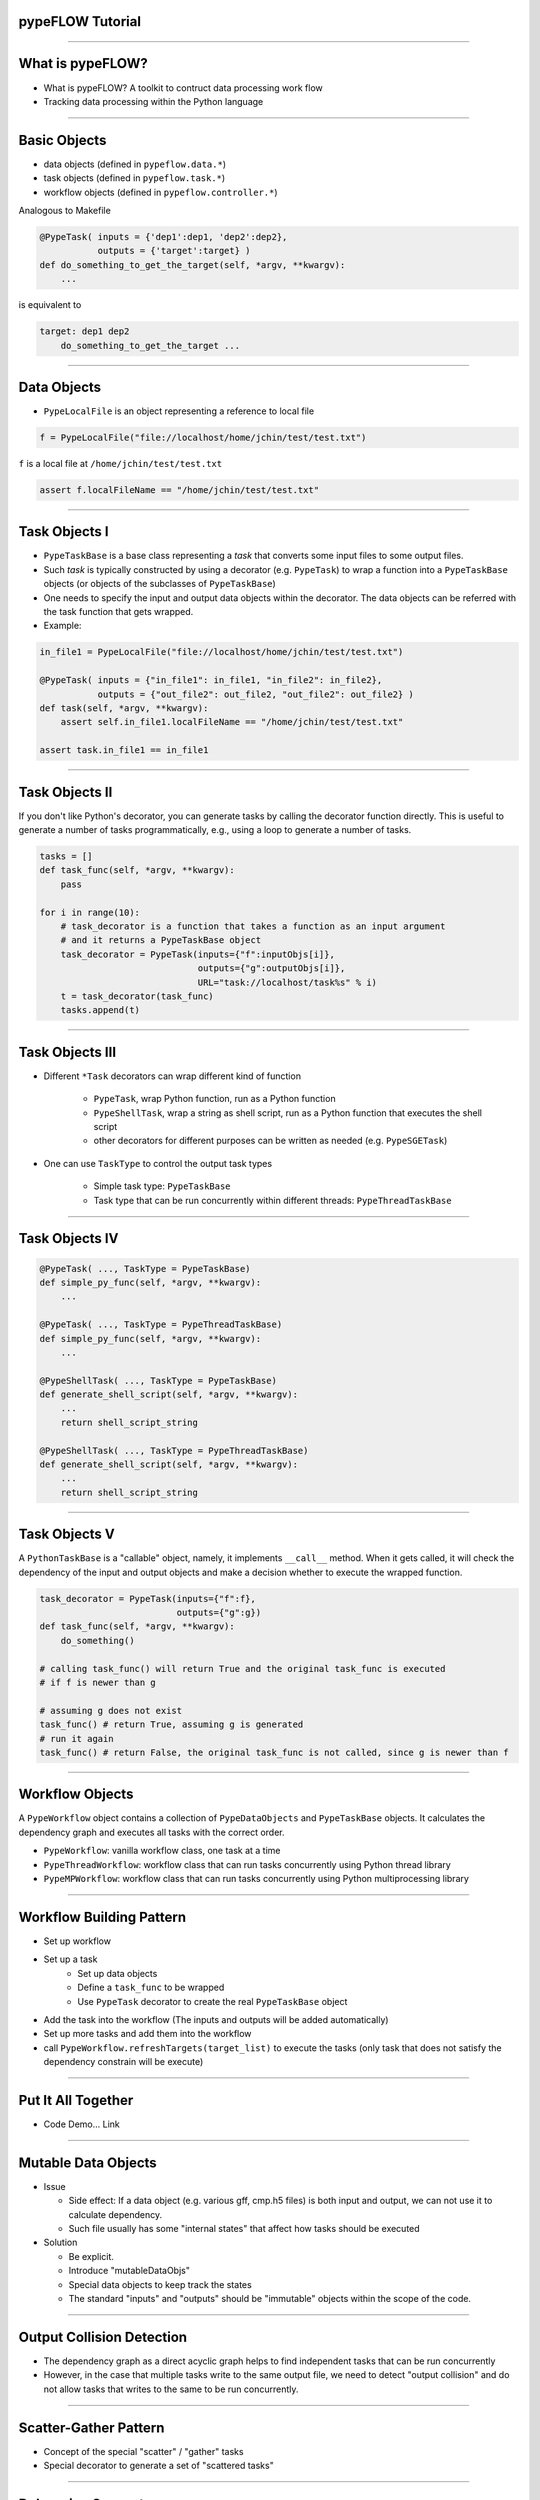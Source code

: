 
pypeFLOW Tutorial
==================

.. image:: escher--unbelievable-527581_1024_768.jpg
   :scale: 40%
   :align: left

-----------------

What is pypeFLOW?
=================

* What is pypeFLOW?  A toolkit to contruct data processing work flow
* Tracking data processing within the Python language

.. image:: pipelines.png
   :scale: 70 %
   :align: center

-----------------

Basic Objects
=============

* data objects (defined in ``pypeflow.data.*``)
* task objects (defined in ``pypeflow.task.*``)
* workflow objects (defined in ``pypeflow.controller.*``)

Analogous to Makefile

.. code-block:: python
    
    @PypeTask( inputs = {'dep1':dep1, 'dep2':dep2},
               outputs = {'target':target} )
    def do_something_to_get_the_target(self, *argv, **kwargv):
        ...

is equivalent to

.. code-block:: make

    target: dep1 dep2
        do_something_to_get_the_target ...

---------------------

Data Objects
============

* ``PypeLocalFile`` is an object representing a reference to local file

.. code-block:: python

    f = PypeLocalFile("file://localhost/home/jchin/test/test.txt")

``f`` is a local file at ``/home/jchin/test/test.txt``

.. code-block:: python

    assert f.localFileName == "/home/jchin/test/test.txt"


------------------------

Task Objects I
=================

* ``PypeTaskBase`` is a base class representing a `task` that converts some 
  input files to some output files.  
* Such `task` is typically constructed by using a decorator (e.g. ``PypeTask``)
  to wrap a function into a ``PypeTaskBase`` objects (or objects of the 
  subclasses of ``PypeTaskBase``)
* One needs to specify the input and output data objects within the decorator.
  The data objects can be referred with the task function that gets wrapped.
* Example:

.. code-block:: python
    
    in_file1 = PypeLocalFile("file://localhost/home/jchin/test/test.txt")

    @PypeTask( inputs = {"in_file1": in_file1, "in_file2": in_file2},
               outputs = {"out_file2": out_file2, "out_file2": out_file2} )
    def task(self, *argv, **kwargv):
        assert self.in_file1.localFileName == "/home/jchin/test/test.txt"

    assert task.in_file1 == in_file1

------------------------

Task Objects II
=================

If you don't like Python's decorator, you can generate tasks by calling the
decorator function directly. This is useful to generate a number of tasks 
programmatically, e.g., using a loop to generate a number of tasks. 

.. code-block:: python

    tasks = []
    def task_func(self, *argv, **kwargv):
        pass

    for i in range(10):
        # task_decorator is a function that takes a function as an input argument
        # and it returns a PypeTaskBase object 
        task_decorator = PypeTask(inputs={"f":inputObjs[i]},
                                  outputs={"g":outputObjs[i]},
                                  URL="task://localhost/task%s" % i) 
        t = task_decorator(task_func)
        tasks.append(t)

-----------------------

Task Objects III
==================

* Different ``*Task`` decorators can wrap different kind of function

    - ``PypeTask``, wrap Python function, run as a Python function

    - ``PypeShellTask``, wrap a string as shell script, run as a Python function
      that executes the shell script

    - other decorators for different purposes can be written as needed (e.g. 
      ``PypeSGETask``)

* One can use ``TaskType`` to control the output task types

    - Simple task type: ``PypeTaskBase``

    - Task type that can be run concurrently within different threads: ``PypeThreadTaskBase``

    
-----------------------

Task Objects IV
==================

.. code-block:: python

    @PypeTask( ..., TaskType = PypeTaskBase)
    def simple_py_func(self, *argv, **kwargv):
        ...

    @PypeTask( ..., TaskType = PypeThreadTaskBase)
    def simple_py_func(self, *argv, **kwargv):
        ...

    @PypeShellTask( ..., TaskType = PypeTaskBase)
    def generate_shell_script(self, *argv, **kwargv):
        ...
        return shell_script_string

    @PypeShellTask( ..., TaskType = PypeThreadTaskBase)
    def generate_shell_script(self, *argv, **kwargv):
        ...
        return shell_script_string

-----------------------

Task Objects V
==================

A ``PythonTaskBase`` is a "callable" object, namely, it implements ``__call__``
method.  When it gets called, it will check the dependency of the input and
output objects and make a decision whether to execute the wrapped function.

.. code-block:: python

    task_decorator = PypeTask(inputs={"f":f},
                              outputs={"g":g}) 
    def task_func(self, *argv, **kwargv):
        do_something()

    # calling task_func() will return True and the original task_func is executed
    # if f is newer than g

    # assuming g does not exist
    task_func() # return True, assuming g is generated
    # run it again
    task_func() # return False, the original task_func is not called, since g is newer than f


    
-----------------------

Workflow Objects 
===================

A ``PypeWorkflow`` object contains a collection of ``PypeDataObjects`` and
``PypeTaskBase`` objects. It calculates the dependency graph and executes all
tasks with the correct order.

* ``PypeWorkflow``: vanilla workflow class, one task at a time
* ``PypeThreadWorkflow``: workflow class that can run tasks concurrently using 
  Python thread library
* ``PypeMPWorkflow``: workflow class that can run tasks concurrently using Python
  multiprocessing library

-----------------------

Workflow Building Pattern  
==========================

* Set up workflow
* Set up a task
    - Set up data objects
    - Define a ``task_func`` to be wrapped
    - Use ``PypeTask`` decorator to create the real ``PypeTaskBase`` object
* Add the task into the workflow (The inputs and outputs will be added automatically)
* Set up more tasks and add them into the workflow
* call ``PypeWorkflow.refreshTargets(target_list)`` to execute the tasks (only task that does not
  satisfy the dependency constrain will be execute)


-----------------------

Put It All Together
==========================

* Code Demo... Link


------------------------

Mutable Data Objects
====================

* Issue

  * Side effect: If a data object (e.g. various gff, cmp.h5 files) is 
    both input and output, we can not use it to calculate dependency. 

  * Such file usually has some "internal states" that affect
    how tasks should be executed

* Solution

  * Be explicit.

  * Introduce "mutableDataObjs"

  * Special data objects to keep track the states
  
  * The standard "inputs" and "outputs" should be "immutable" objects within the
    scope of the code.

-------------------------

Output Collision Detection
==========================

* The dependency graph as a direct acyclic graph helps to find 
  independent tasks that can be run concurrently
* However, in the case that multiple tasks write to the same
  output file, we need to detect "output collision" and do not
  allow tasks that writes to the same to be run concurrently.

-------------------------

Scatter-Gather Pattern
==========================
* Concept of the special "scatter" / "gather" tasks
* Special decorator to generate a set of "scattered tasks"

-------------------------

Debugging Support
==========================

* graphviz dot output
* logging
